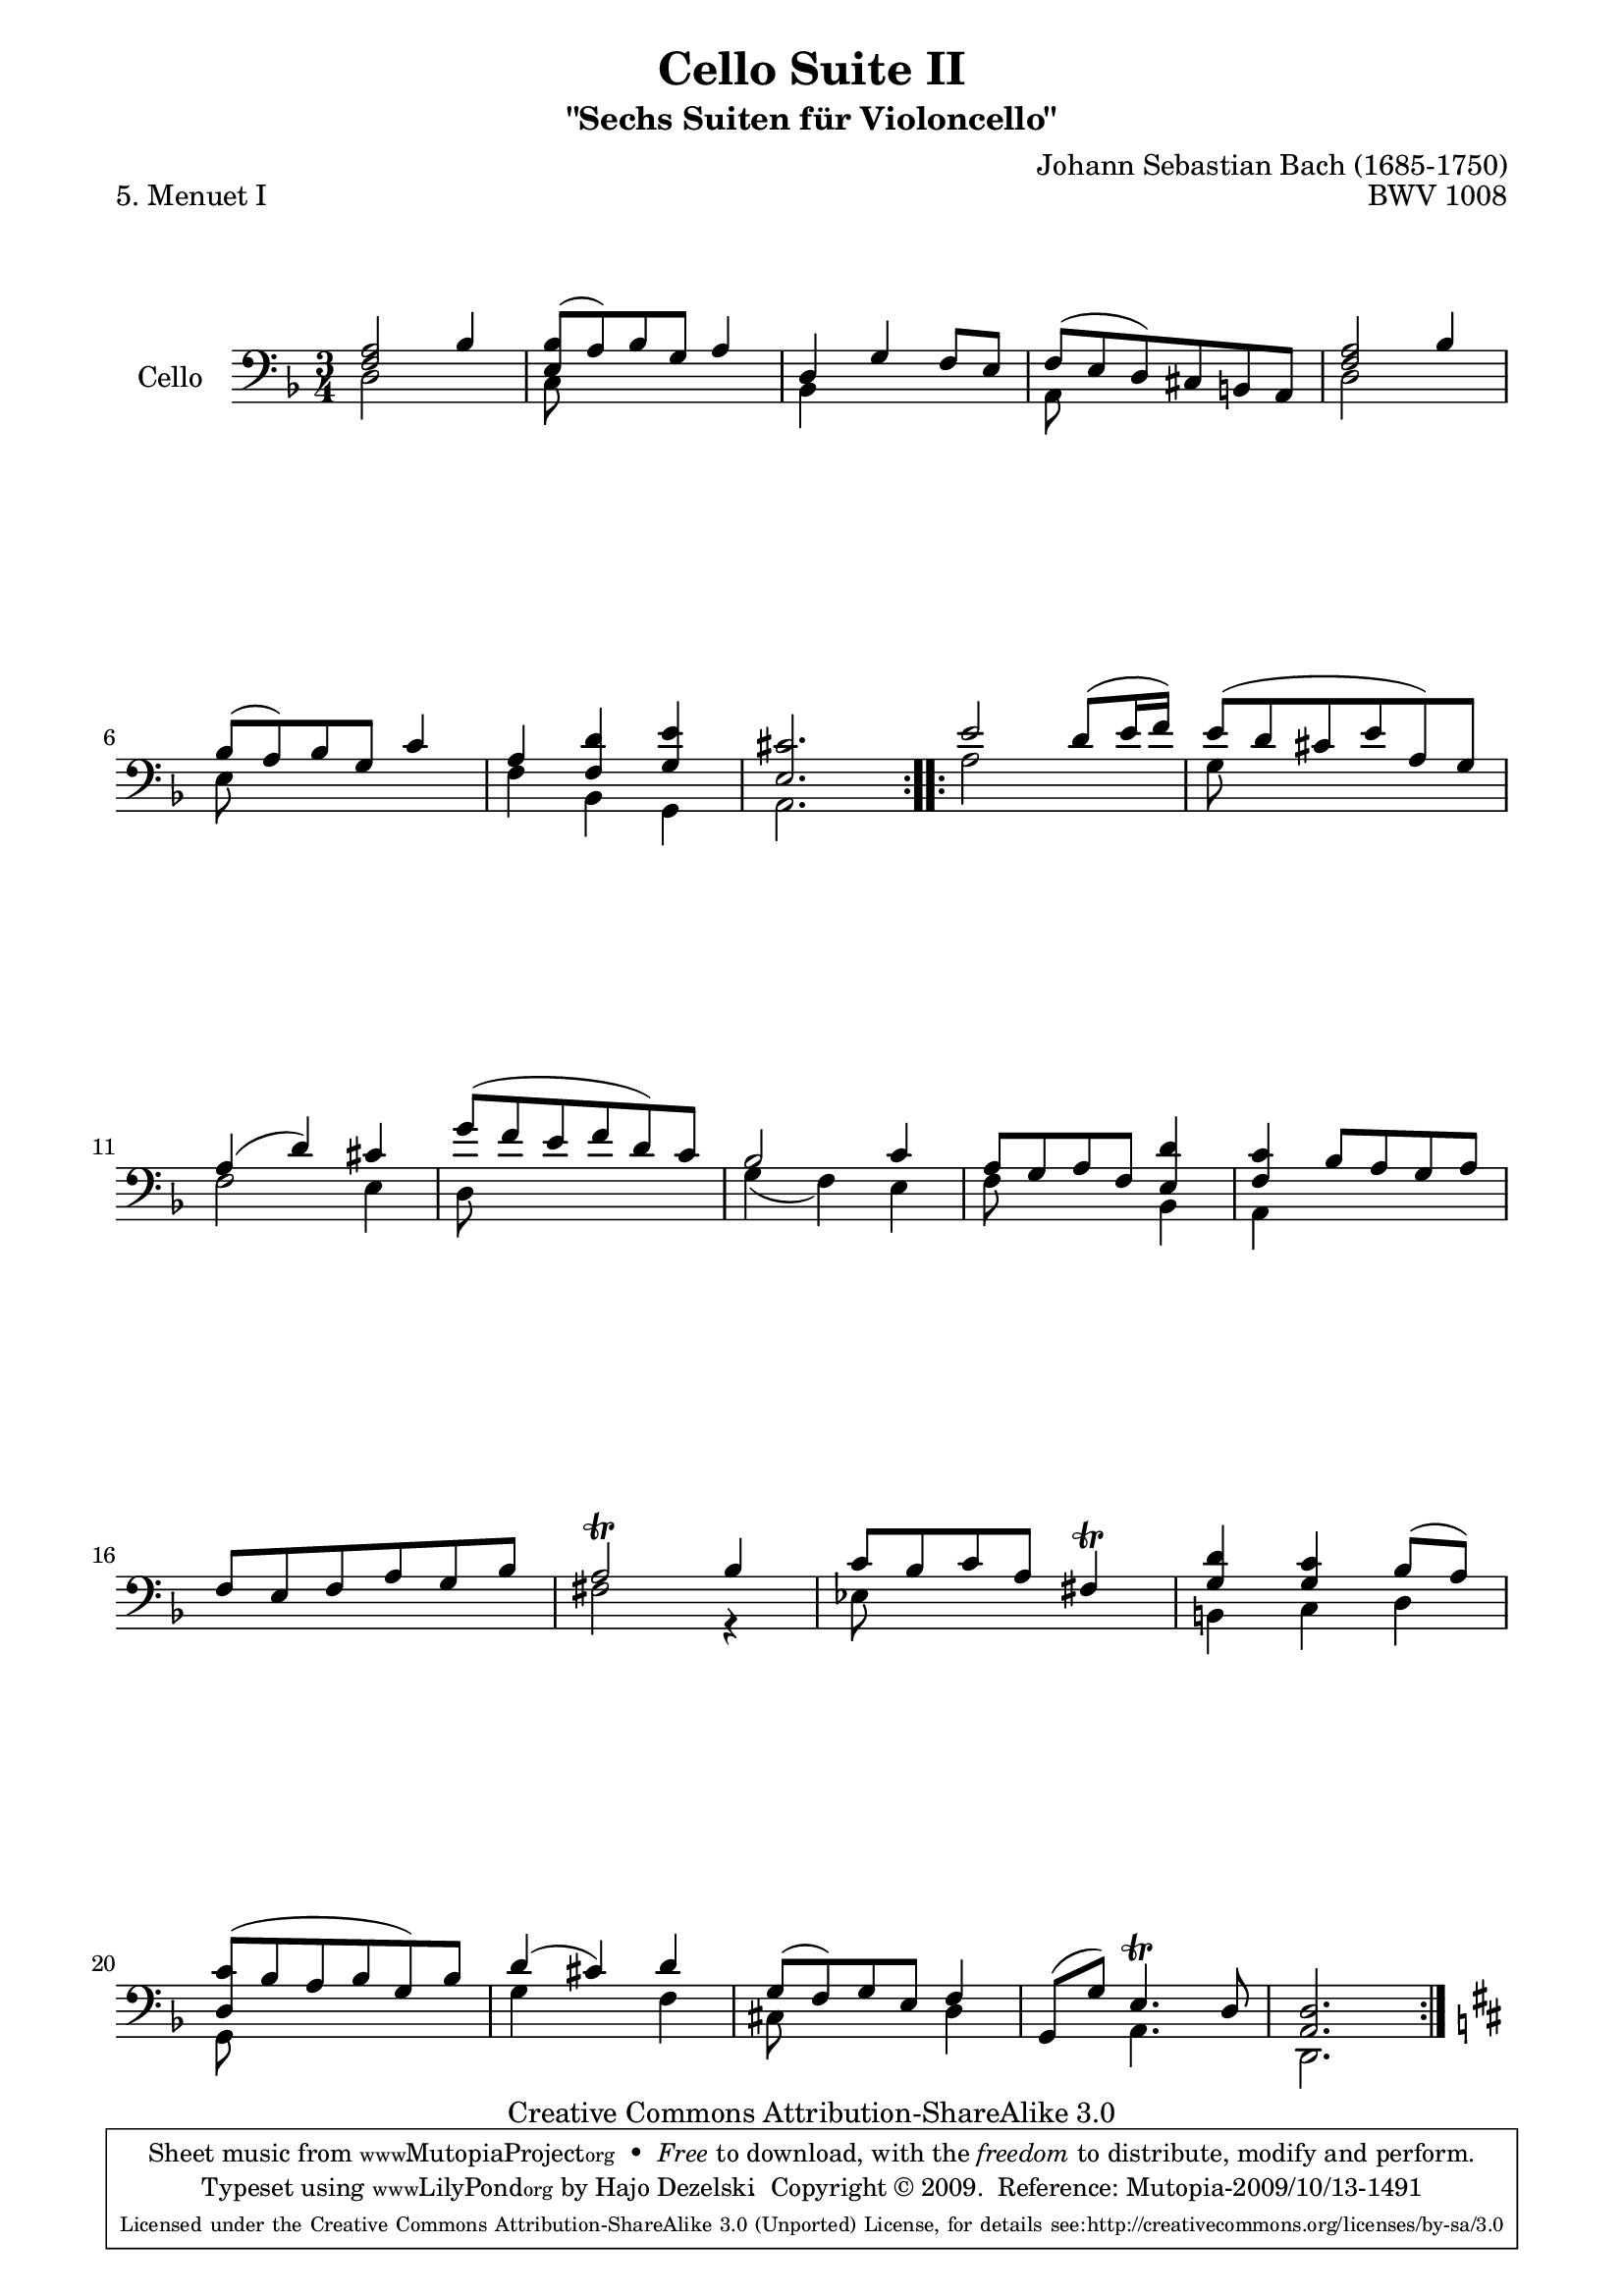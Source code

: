 \version "2.13.4"

\paper {
    page-top-space = #0.0
    %indent = 0.0
    line-width = 18.0\cm
    ragged-bottom = ##f
    ragged-last-bottom = ##f
}

% #(set-default-paper-size "a4")

#(set-global-staff-size 19)

\header {
        title = "Cello Suite II"
        subtitle = "\"Sechs Suiten für Violoncello\""
        piece = "5. Menuet I"
        mutopiatitle = "Cello Suite II - BWV 1008 - Menuet I"
        composer = "Johann Sebastian Bach (1685-1750)"
        mutopiacomposer = "BachJS"
        opus = "BWV 1008"
        mutopiainstrument = "Cello"
		arrangement = "Hajo Dezelski"
        style = "Baroque"
        source = "Bach-Gesellschaft Edition 1879 Band 27"
        copyright = "Creative Commons Attribution-ShareAlike 3.0"
        maintainer = "Hajo Dezelski"
		maintainerWeb = "http://www.roxele.de/"
        maintainerEmail = "dl1sdz (at) gmail.com"
	
 footer = "Mutopia-2009/10/13-1491"
 tagline = \markup { \override #'(box-padding . 1.0) \override #'(baseline-skip . 2.7) \box \center-column { \small \line { Sheet music from \with-url #"http://www.MutopiaProject.org" \line { \teeny www. \hspace #-1.0 MutopiaProject \hspace #-1.0 \teeny .org \hspace #0.5 } • \hspace #0.5 \italic Free to download, with the \italic freedom to distribute, modify and perform. } \line { \small \line { Typeset using \with-url #"http://www.LilyPond.org" \line { \teeny www. \hspace #-1.0 LilyPond \hspace #-1.0 \teeny .org } by \maintainer \hspace #-1.0 . \hspace #0.5 Copyright © 2009. \hspace #0.5 Reference: \footer } } \line { \teeny \line { Licensed under the Creative Commons Attribution-ShareAlike 3.0 (Unported) License, for details see: \hspace #-0.5 \with-url #"http://creativecommons.org/licenses/by-sa/3.0" http://creativecommons.org/licenses/by-sa/3.0 } } } }
}


melodyOne = \relative f {
	\repeat volta 2 {
		<f a>2 bes4 | % 1
		<e, bes'>8 [(a) bes g] a4 | % 2
		d,4 g f8 [e] | % 3
		f [(e d) cis b a] | % 4
		<f' a>2 bes4 | % 5
		bes8 [(a) bes g] c4 | % 6
		a4 <f d'>4 <g e'>4 | % 7
		<e cis'>2. | % 8
	} % end repeat
	
	\repeat volta 2 {
		e'2 d8 [(e16 f)] | % 9
		e8 [(d cis e a,) g] | % 10
		a4 (d) cis | % 11
		g'8 [(f e f d) c] | % 12
		bes2 c4 | % 13
		a8 [g a f] <e d'>4 | % 14
		<f c'>4 bes8 [ a g a] | % 15
		f8 [ e f a g bes] | % 16
		a2 \trill bes4 | % 17
		c8 [bes c a] fis4 \trill | % 18
		<g d'>4 <g c>4 bes8 [(a)] | % 19
		<d, c'>8 [( bes' a bes g) bes] | % 20
		d4 (cis) d | % 21
		g,8 [(f) g e ] f4 | % 22
		g,8 [(g')] e4. \trill d8 | % 23
		<a d>2.  | % 24
	}
		\key d \major 
}

melodyTwo = \relative d {
	\repeat volta 2 {
		d2 s4 | % 1
		c8 s8 s2 | % 2
		bes4 s2 | % 3
		a8 s8 s2 | % 4
		d2 s4 | % 5
		e8 s8 s2 | % 6
		f4 bes, g | % 7
		a2. | % 8
	} % end repeat
	
	\repeat volta 2 {
		a'2 s4 | % 9
		g8 s8 s2 | % 10
		f2 e4 | % 11
		d8 s8 s2 | % 12
		g4 (f) e | % 13
		f8 s4. bes,4 | % 14
		a4 s2 | % 15
		s2. | % 16
		fis'2 r4 | % 17
		ees8 s8 s2| % 18
		b4 c d | % 19
		g,8 s8 s2 | % 20
		g'4 s4 f4 | % 21
		cis8 s4. d4 | % 22
		s4 a4. s8 | % 23
		d,2. | % 2
	}
}


melody = << \melodyOne \\ \melodyTwo >>

\score {
 	\context Staff << 
        \set Staff.instrumentName = "Cello"
	\set Staff.midiInstrument = "cello"
        { \clef bass \key d \minor \time 3/4 \melody  }
    >>
	\layout { }
 	 \midi { }
}

